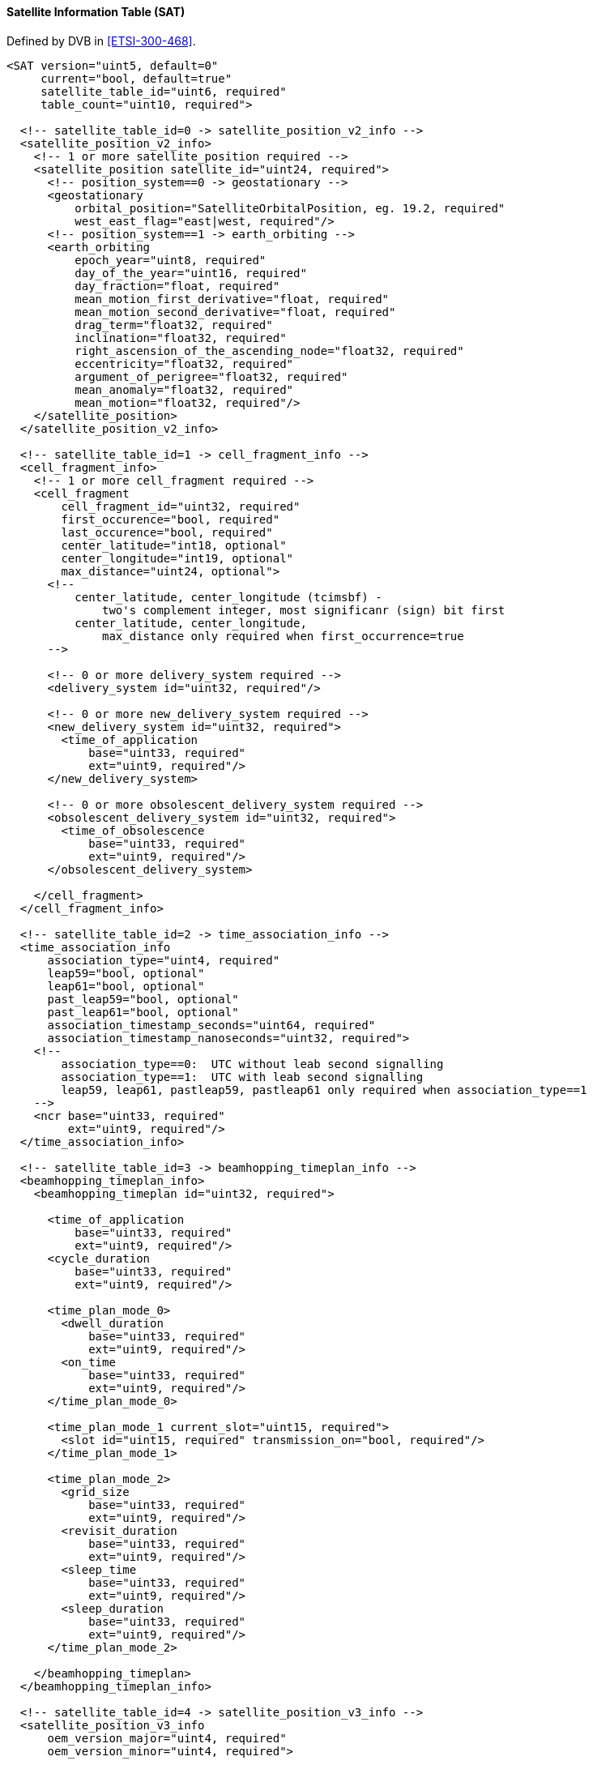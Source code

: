 ==== Satellite Information Table (SAT)

Defined by DVB in <<ETSI-300-468>>.

[source,xml]
----
<SAT version="uint5, default=0"
     current="bool, default=true"
     satellite_table_id="uint6, required"
     table_count="uint10, required">

  <!-- satellite_table_id=0 -> satellite_position_v2_info -->
  <satellite_position_v2_info>
    <!-- 1 or more satellite_position required -->
    <satellite_position satellite_id="uint24, required">
      <!-- position_system==0 -> geostationary -->
      <geostationary
          orbital_position="SatelliteOrbitalPosition, eg. 19.2, required"
          west_east_flag="east|west, required"/>
      <!-- position_system==1 -> earth_orbiting -->
      <earth_orbiting
          epoch_year="uint8, required"
          day_of_the_year="uint16, required"
          day_fraction="float, required"
          mean_motion_first_derivative="float, required"
          mean_motion_second_derivative="float, required"
          drag_term="float32, required"
          inclination="float32, required"
          right_ascension_of_the_ascending_node="float32, required"
          eccentricity="float32, required"
          argument_of_perigree="float32, required"
          mean_anomaly="float32, required"
          mean_motion="float32, required"/>
    </satellite_position>
  </satellite_position_v2_info>

  <!-- satellite_table_id=1 -> cell_fragment_info -->
  <cell_fragment_info>
    <!-- 1 or more cell_fragment required -->
    <cell_fragment
        cell_fragment_id="uint32, required"
        first_occurence="bool, required"
        last_occurence="bool, required"
        center_latitude="int18, optional"
        center_longitude="int19, optional"
        max_distance="uint24, optional">
      <!--
          center_latitude, center_longitude (tcimsbf) -
              two's complement integer, most significanr (sign) bit first
          center_latitude, center_longitude,
              max_distance only required when first_occurrence=true
      -->

      <!-- 0 or more delivery_system required -->
      <delivery_system id="uint32, required"/>

      <!-- 0 or more new_delivery_system required -->
      <new_delivery_system id="uint32, required">
        <time_of_application
            base="uint33, required"
            ext="uint9, required"/>
      </new_delivery_system>

      <!-- 0 or more obsolescent_delivery_system required -->
      <obsolescent_delivery_system id="uint32, required">
        <time_of_obsolescence
            base="uint33, required"
            ext="uint9, required"/>
      </obsolescent_delivery_system>

    </cell_fragment>
  </cell_fragment_info>

  <!-- satellite_table_id=2 -> time_association_info -->
  <time_association_info
      association_type="uint4, required"
      leap59="bool, optional"
      leap61="bool, optional"
      past_leap59="bool, optional"
      past_leap61="bool, optional"
      association_timestamp_seconds="uint64, required"
      association_timestamp_nanoseconds="uint32, required">
    <!--
        association_type==0:  UTC without leab second signalling
        association_type==1:  UTC with leab second signalling
        leap59, leap61, pastleap59, pastleap61 only required when association_type==1
    -->
    <ncr base="uint33, required"
         ext="uint9, required"/>
  </time_association_info>

  <!-- satellite_table_id=3 -> beamhopping_timeplan_info -->
  <beamhopping_timeplan_info>
    <beamhopping_timeplan id="uint32, required">

      <time_of_application
          base="uint33, required"
          ext="uint9, required"/>
      <cycle_duration
          base="uint33, required"
          ext="uint9, required"/>

      <time_plan_mode_0>
        <dwell_duration
            base="uint33, required"
            ext="uint9, required"/>
        <on_time
            base="uint33, required"
            ext="uint9, required"/>
      </time_plan_mode_0>

      <time_plan_mode_1 current_slot="uint15, required">
        <slot id="uint15, required" transmission_on="bool, required"/>
      </time_plan_mode_1>

      <time_plan_mode_2>
        <grid_size
            base="uint33, required"
            ext="uint9, required"/>
        <revisit_duration
            base="uint33, required"
            ext="uint9, required"/>
        <sleep_time
            base="uint33, required"
            ext="uint9, required"/>
        <sleep_duration
            base="uint33, required"
            ext="uint9, required"/>
      </time_plan_mode_2>

    </beamhopping_timeplan>
  </beamhopping_timeplan_info>

  <!-- satellite_table_id=4 -> satellite_position_v3_info -->
  <satellite_position_v3_info
      oem_version_major="uint4, required"
      oem_version_minor="uint4, required">

    <creation_date year="uint8, required" day="uint9, required" day_fraction="float32, required"/>

    <v3_satellite satellite_id="uint24, required"
        interpolation_type="Linear|Lagrange|Hermite, optional" interpolation_degree="uint3, optional">

      <total_start_time year="uint8, required" day="uint9, required" day_fraction="float32, required"/>
      <total_stop_time year="uint8, required" day="uint9, required" day_fraction="float32, required"/>

      <!-- usable start and stop time are optional but only used when total_start_time,
           total_stop_time, and the three interpolation values are given -->
      <usable_start_time year="uint8, required" day="uint9, required" day_fraction="float32, required"/>
      <usable_stop_time year="uint8, required" day="uint9, required" day_fraction="float32, required"/>

      <ephemeris_data
          ephemeris_x="float32, required"
          ephemeris_y="float32, required"
          ephemeris_z="float32, required"
          ephemeris_x_dot="float32, required"
          ephemeris_y_dot="float32, required"
          ephemeris_z_dot="float32, required"
          ephemeris_x_ddot="float32, optional"
          ephemeris_y_ddot="float32, optional"
          ephemeris_z_ddot="float32, optional">
        <epoch year="uint8, required" day="uint9, required" day_fraction="float32, required"/>
      </ephemeris_data>

      <covariance>
        <epoch year="uint8, required" day="uint9, required" day_fraction="float32, required"/>
        <element>float32</element>
      </covariance>

    </v3_satellite>

  </satellite_position_v3_info>

</SAT>
----
